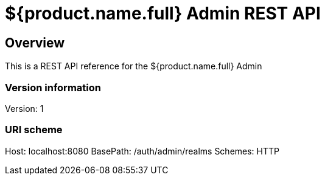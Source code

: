 = ${product.name.full} Admin REST API

== Overview
This is a REST API reference for the ${product.name.full} Admin

=== Version information
Version: 1

=== URI scheme
Host: localhost:8080
BasePath: /auth/admin/realms
Schemes: HTTP
